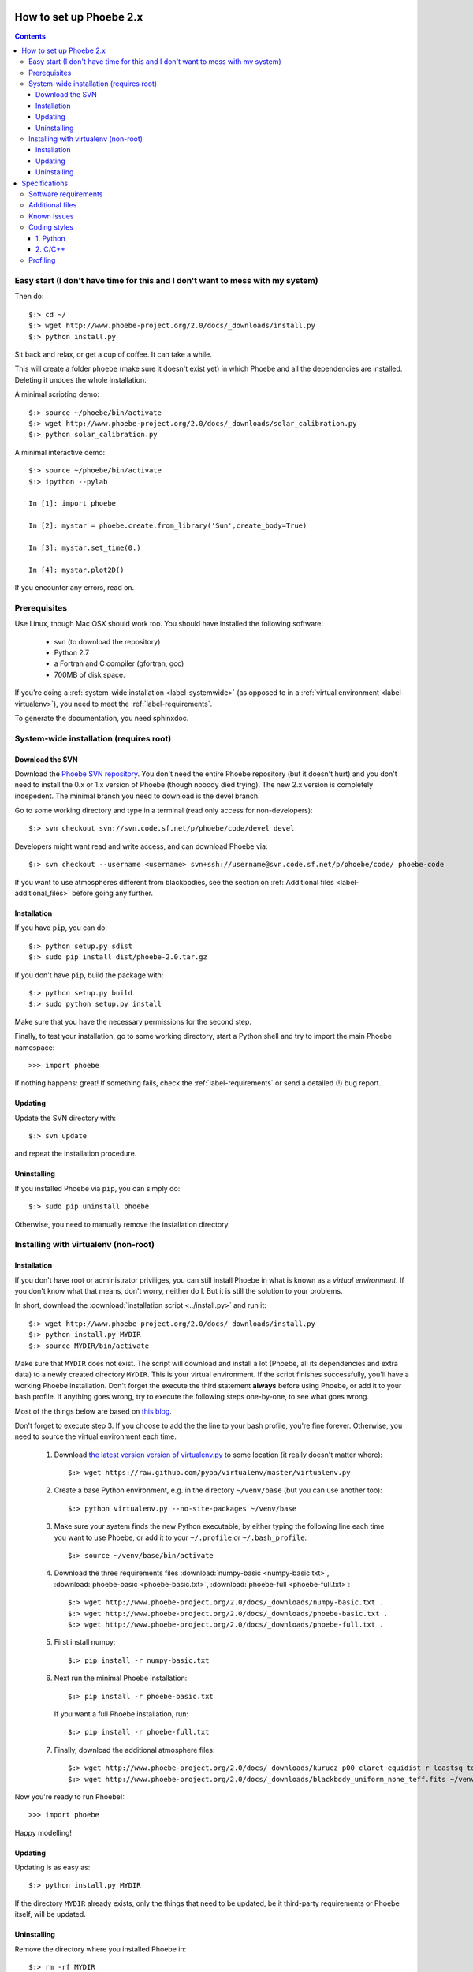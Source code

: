How to set up Phoebe 2.x
========================

.. contents::
   :depth: 3

.. _label-easystart:

Easy start (I don't have time for this and I don't want to mess with my system)
------------------------------------------------------------------------------------------

Then do::
    
    $:> cd ~/
    $:> wget http://www.phoebe-project.org/2.0/docs/_downloads/install.py
    $:> python install.py

Sit back and relax, or get a cup of coffee. It can take a while.

This will create a folder ``phoebe`` (make sure it doesn't exist yet) in which
Phoebe and all the dependencies are installed. Deleting it undoes the whole installation.

A minimal scripting demo::
    
    $:> source ~/phoebe/bin/activate
    $:> wget http://www.phoebe-project.org/2.0/docs/_downloads/solar_calibration.py
    $:> python solar_calibration.py

A minimal interactive demo::
    
    $:> source ~/phoebe/bin/activate
    $:> ipython --pylab
    
    In [1]: import phoebe
    
    In [2]: mystar = phoebe.create.from_library('Sun',create_body=True)
    
    In [3]: mystar.set_time(0.)
    
    In [4]: mystar.plot2D()

If you encounter any errors, read on.

Prerequisites
-------------

Use Linux, though Mac OSX should work too. You should have installed the
following software:

    * svn (to download the repository)
    * Python 2.7
    * a Fortran and C compiler (gfortran, gcc)
    * 700MB of disk space.

If you're doing a :ref:`system-wide installation <label-systemwide>`
(as opposed to in a :ref:`virtual environment <label-virtualenv>`),
you need to meet the :ref:`label-requirements`.      

To generate the documentation, you need sphinxdoc.

.. _label-systemwide:

System-wide installation (requires root)
-----------------------------------------

Download the SVN
~~~~~~~~~~~~~~~~~~~~

Download the `Phoebe SVN repository <http://phoebe.fmf.uni-lj.si/?q=node/12>`_.
You don't need the entire Phoebe repository (but it doesn't hurt) and you
don't need to install the 0.x or 1.x version of Phoebe (though nobody died
trying). The new 2.x version is completely indepedent. The minimal branch you
need to download is the devel branch.

Go to some working directory and type in a
terminal (read only access for non-developers)::

    $:> svn checkout svn://svn.code.sf.net/p/phoebe/code/devel devel
    
Developers might want read and write access, and can download Phoebe via::

    $:> svn checkout --username <username> svn+ssh://username@svn.code.sf.net/p/phoebe/code/ phoebe-code

If you want to use atmospheres different from blackbodies, see the section on
:ref:`Additional files <label-additional_files>` before going any further.

Installation
~~~~~~~~~~~~~~~~~~~~~

If you have ``pip``, you can do::
    
    $:> python setup.py sdist
    $:> sudo pip install dist/phoebe-2.0.tar.gz

If you don't have ``pip``, build the package with::

    $:> python setup.py build
    $:> sudo python setup.py install
    
Make sure that you have the necessary permissions for the second step.

Finally, to test your installation, go to some working directory, start a
Python shell and try to import the main Phoebe namespace::

    >>> import phoebe
    
If nothing happens: great! If something fails, check the :ref:`label-requirements`
or send a detailed (!) bug report.

Updating
~~~~~~~~~~~~~~

Update the SVN directory with::
    
    $:> svn update
    
and repeat the installation procedure.

Uninstalling
~~~~~~~~~~~~~


If you installed Phoebe via ``pip``, you can simply do::
    
    $:> sudo pip uninstall phoebe
    
Otherwise, you need to manually remove the installation directory.



.. _label-virtualenv:

Installing with virtualenv (non-root)
--------------------------------------

Installation
~~~~~~~~~~~~~~~

If you don't have root or administrator priviliges, you can still install Phoebe
in what is known as a *virtual environment*. If you don't know what that means,
don't worry, neither do I. But it is still the solution to your problems.

In short, download the :download:`installation script <../install.py>` and run it::
    
    $:> wget http://www.phoebe-project.org/2.0/docs/_downloads/install.py
    $:> python install.py MYDIR
    $:> source MYDIR/bin/activate
    
Make sure that ``MYDIR`` does not exist.    
The script will download and install a lot (Phoebe, all its dependencies and extra data) to a newly created directory
``MYDIR``. This is your virtual environment. If the script finishes successfully,
you'll have a working Phoebe installation. Don't forget the execute the third
statement **always** before using Phoebe, or add it to your bash profile.
If anything goes wrong, try to execute the following steps one-by-one, to see what goes wrong.

Most of the things below are based on `this blog <http://dubroy.com/blog/so-you-want-to-install-a-python-package/>`_.

..
   If all goes well, you should be able to download the :download:`installation script <install_phoebe.sh>`
   and execute it in a terminal. 

Don't forget to execute step 3. If you choose
to add the the line to your bash profile, you're fine forever. Otherwise, you
need to source the virtual environment each time.

    1. Download `the latest version version of virtualenv.py <https://raw.github.com/pypa/virtualenv/master/virtualenv.py>`_
       to some location (it really doesn't matter where)::
          
         $:> wget https://raw.github.com/pypa/virtualenv/master/virtualenv.py

    2. Create a base Python environment, e.g. in the directory ``~/venv/base`` (but you can use another too)::
    
         $:> python virtualenv.py --no-site-packages ~/venv/base
        
    3. Make sure your system finds the new Python executable, by either typing the following line
       each time you want to use Phoebe, or add it to your ``~/.profile`` or ``~/.bash_profile``::
        
         $:> source ~/venv/base/bin/activate
    
    4. Download the three requirements files :download:`numpy-basic <numpy-basic.txt>`,
       :download:`phoebe-basic <phoebe-basic.txt>`, :download:`phoebe-full <phoebe-full.txt>`::
      
         $:> wget http://www.phoebe-project.org/2.0/docs/_downloads/numpy-basic.txt . 
         $:> wget http://www.phoebe-project.org/2.0/docs/_downloads/phoebe-basic.txt . 
         $:> wget http://www.phoebe-project.org/2.0/docs/_downloads/phoebe-full.txt . 
        
    5. First install numpy::
        
         $:> pip install -r numpy-basic.txt
    
    6. Next run the minimal Phoebe installation::
          
         $:> pip install -r phoebe-basic.txt
      
       If you want a full Phoebe installation, run::
          
         $:> pip install -r phoebe-full.txt
                             
    7. Finally, download the additional atmosphere files::
        
         $:> wget http://www.phoebe-project.org/2.0/docs/_downloads/kurucz_p00_claret_equidist_r_leastsq_teff_logg.fits ~/venv/base/src/phoebe/phoebe/atmospheres/tables/ld_coeffs/
         $:> wget http://www.phoebe-project.org/2.0/docs/_downloads/blackbody_uniform_none_teff.fits ~/venv/base/src/phoebe/phoebe/atmospheres/tables/ld_coeffs/        

Now you're ready to run Phoebe!::
    
    >>> import phoebe

Happy modelling!

Updating
~~~~~~~~~~~~~~~~~~

Updating is as easy as::
    
    $:> python install.py MYDIR
    
If the directory ``MYDIR`` already exists, only the things that need to be
updated, be it third-party requirements or Phoebe itself, will be updated.

                                                               
Uninstalling
~~~~~~~~~~~~~~~~

Remove the directory where you installed Phoebe in::
    
    $:> rm -rf MYDIR


Specifications
==============

.. _label-requirements:

Software requirements
---------------------

*Note: not all of the version numbers are necessarily minimum requirements. If
you have earlier versions of some of these packages, try to build and see if
works. It is possible that only on specific occasions where features are used
from later versions, errors occur. If this happens to you, you can either update
your software packages, or inform a developer.*

Necessary:

    * Python 2.7 and the python-dev package
    * Numpy (1.6.2) + Scipy (0.10.1)
    * svn
    * gfortran

Recommended:

    * Matplotlib (1.1.1): required for making plots
    * pyfits (3.0.8): required for using tabulated atmosphere models
    * pymc (2.2): required for MCMC fitting with Metropolis_hastings algorithm
    * emcee (1.1.2): required for MCMC fitting with Affine Invariants
    * lmfit (0.7): required for nonlinear optimizers
    

Nice to have:

    * mayavi (4.1.0): required for making 3D plots (exclusively for debugging purposes)
    * mpi4py (1.3): required for making use of multi-processor capabilities
    * sphinxdoc (1.1.3): for documentation generation

.. note::
   
   *buntu users can install numpy, scipy, matplotlib, pyfits, mpi4py and
   mayavi from the package repository (Software Apper, Muon, apt-get)::
       
       $:> sudo apt-get install python-numpy python-scipy
       $:> sudo apt-get install python-matplotlib python-pyfits python-mpi4py mayavi2
       $:> sudo apt-get install gfortran
   
   The packages pymc, emcee and lmfit can be installed through pip. If you don't
   have pip, do::
       
       $:> sudo apt-get install python-pip
   
   followed by::
       
       $:> sudo pip install pymc
       $:> sudo pip install emcee
       $:> sudo pip install lmfit


.. _label-additional_files:

Additional files
----------------

If you want to use non-blackbody atmospheres, you will have to create your
own limbdarkening tables, or use one of those provided below. Important note:
you need to download these files separately, and put them in your
``devel/phoebe/atmosphers/tables/ld_coeffs/`` directory **before** making the
distribution (with ``pip sdist``) or the ``setup.py install``.

Atmosphere files:
    
    * :download:`Kurucz, solar Z, Claret LD, fitted equidistantly in r coordinates, grid in Teff,logg <../phoebe/atmospheres/tables/ld_coeffs/kurucz_p00_claret_equidist_r_leastsq_teff_logg.fits>`.
    * :download:`Blackbody, uniform LD, grid in Teff only <../phoebe/atmospheres/tables/ld_coeffs/blackbody_uniform_none_teff.fits>`.
    
These limb darkening tables belong in ``phoebe/atmospheres/tables/ld_coeffs``. If you keep the filename as it is, it get's
automatically detected via the shortcut ``atm=kurucz`` or ``ld_coeffs=kurucz``, otherwise
you will have to replace ``kurucz`` with the actual filename.


.. _label-issues:

Known issues
-------------

1. It is possible that matplotlib fails to install. If so, make sure you have
   the packages ``libpng-devel``, ``libjpeg8-dev``, ``libfreetype6-devand`` installed.
   See `the matplotlib documentation <http://matplotlib.org/users/installing.html#build-requirements>`_.
   
2. It is possible that mpi4py fails to install. Go to their website or your
   package manager and try to install it separately. Try perhaps first to see if
   ``libopenmpi-dev`` is installed.

3. It is possible that mayavi fails to install. Go to their website or your
   package manager and try to install it separately.

4. If you get a OSError, that seems to traceback to a module that cannot be found
   when running the virtualenv python script, then do:: 
    
    $:> cd /usr/lib/python2.7
    $:> sudo ln -s plat-x86_64-linux-gnu/_sysconfigdata_nd.py .

Coding styles
-------------

1. Python
~~~~~~~~~

The basic coding style is `PEP 8 <http://www.python.org/dev/peps/pep-0008>`_.
Some highlights:

Coding:

    * Consistency with this style guide is important. Consistency within a project is more important. Consistency within one module or function is most important.
    * Use 4 spaces per indentation level.
    * Limit all lines to a maximum of 79 characters.
    * Imports should usually be on separate lines
    * Imports are always put at the top of the file, just after any module comments and docstrings, and before module globals and constants.
    * Relative imports for intra-package imports are highly discouraged. Always use the absolute package path for all imports.
    * Don't use spaces around the = sign when used to indicate a keyword argument or a default parameter value.

Naming of variables:

    * Modules should have short, all-lowercase names. Underscores can be used in the module name if it improves readability.
    * Almost without exception, class names use the CapWords convention
    * Function names should be lowercase, with words separated by underscores as necessary to improve readability.


2. C/C++
~~~~~~~~~

A C- expert should write this part...


Profiling
---------

In Python, there is an easy way to see which process cumulatively take the
longest time to run. Cumulative is quite important here, because it's
equally relevant to optimize a function that runs 0.01 s but runs a hundred
times, as to optimize a function that runs for 1.00 s but runs only one time.

Be careful though, probably the functions that take the longest are wrapper
functions, so you need to look for those that actually do some work.

As an example, you can run the ``wd_vs_phoebe.py`` script and save the
profiling information to a file called ``my.profile``::

    $:> python -m cProfile -o my.profile wd_vs_phoebe.py

This profile file can be interactively investigated::
    
    $:> python -m pstats my.profile
    sort cumulative
    stats 10

But you can also script it::

    import pstats
    p = pstats.Stats('my.profile')
    p.sort_stats('cumulative').print_stats(10)
    
Or merge several profiling output in one big file::
    
    p.add('myother.profile')
    p.dump_stats('merged.profile')

From the `Python profiles <http://docs.python.org/2/library/profile.html>`_
documentation:

Call count statistics can be used to identify bugs in code (surprising
counts), and to identify possible inline-expansion points (high call counts).
Internal time statistics can be used to identify “hot loops” that should be
carefully optimized. Cumulative time statistics should be used to identify
high level errors in the selection of algorithms. Note that the unusual
handling of cumulative times in this profiler allows statistics for recursive
implementations of algorithms to be directly compared to iterative
implementations.

There is handy visualisation tool available, called **RunSnakeRun**. You can
load a profile output file, and see the time spent in certain parts of the
code as a squaremap, where the area of each subsquare is proportional to the
execution time. It is extremely useful to sort there based on *Cum* or *Local*.

.. image:: images_tut/runsnakerun.png
   :scale: 75 %
   :align: center

    
